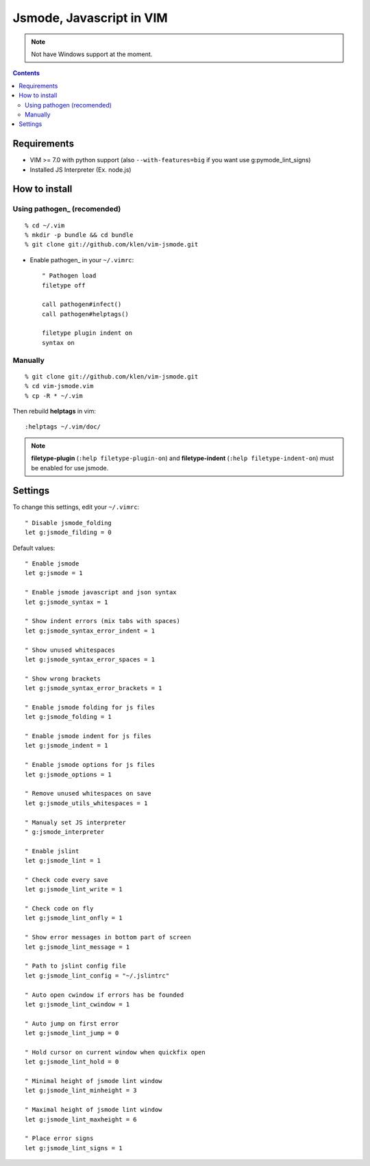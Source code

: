 Jsmode, Javascript in VIM
#########################

.. note:: Not have Windows support at the moment.


.. contents::


Requirements
============

- VIM >= 7.0 with python support
  (also ``--with-features=big`` if you want use g:pymode_lint_signs)

- Installed JS Interpreter (Ex. node.js)


How to install
==============

Using pathogen_ (recomended)
----------------------------
::

    % cd ~/.vim
    % mkdir -p bundle && cd bundle
    % git clone git://github.com/klen/vim-jsmode.git

- Enable pathogen_ in your ``~/.vimrc``: ::

    " Pathogen load
    filetype off

    call pathogen#infect()
    call pathogen#helptags()

    filetype plugin indent on
    syntax on

Manually
--------
::

    % git clone git://github.com/klen/vim-jsmode.git
    % cd vim-jsmode.vim
    % cp -R * ~/.vim

Then rebuild **helptags** in vim::

    :helptags ~/.vim/doc/


.. note:: **filetype-plugin** (``:help filetype-plugin-on``) and **filetype-indent** (``:help filetype-indent-on``)
    must be enabled for use jsmode.


Settings
========

To change this settings, edit your ``~/.vimrc``: ::

    " Disable jsmode_folding
    let g:jsmode_filding = 0

Default values: ::

    " Enable jsmode
    let g:jsmode = 1

    " Enable jsmode javascript and json syntax
    let g:jsmode_syntax = 1

    " Show indent errors (mix tabs with spaces)
    let g:jsmode_syntax_error_indent = 1

    " Show unused whitespaces
    let g:jsmode_syntax_error_spaces = 1

    " Show wrong brackets
    let g:jsmode_syntax_error_brackets = 1

    " Enable jsmode folding for js files
    let g:jsmode_folding = 1

    " Enable jsmode indent for js files
    let g:jsmode_indent = 1

    " Enable jsmode options for js files
    let g:jsmode_options = 1

    " Remove unused whitespaces on save
    let g:jsmode_utils_whitespaces = 1

    " Manualy set JS interpreter
    " g:jsmode_interpreter

    " Enable jslint
    let g:jsmode_lint = 1

    " Check code every save
    let g:jsmode_lint_write = 1

    " Check code on fly
    let g:jsmode_lint_onfly = 1

    " Show error messages in bottom part of screen
    let g:jsmode_lint_message = 1

    " Path to jslint config file
    let g:jsmode_lint_config = "~/.jslintrc"

    " Auto open cwindow if errors has be founded
    let g:jsmode_lint_cwindow = 1

    " Auto jump on first error
    let g:jsmode_lint_jump = 0

    " Hold cursor on current window when quickfix open
    let g:jsmode_lint_hold = 0

    " Minimal height of jsmode lint window
    let g:jsmode_lint_minheight = 3

    " Maximal height of jsmode lint window
    let g:jsmode_lint_maxheight = 6

    " Place error signs
    let g:jsmode_lint_signs = 1

